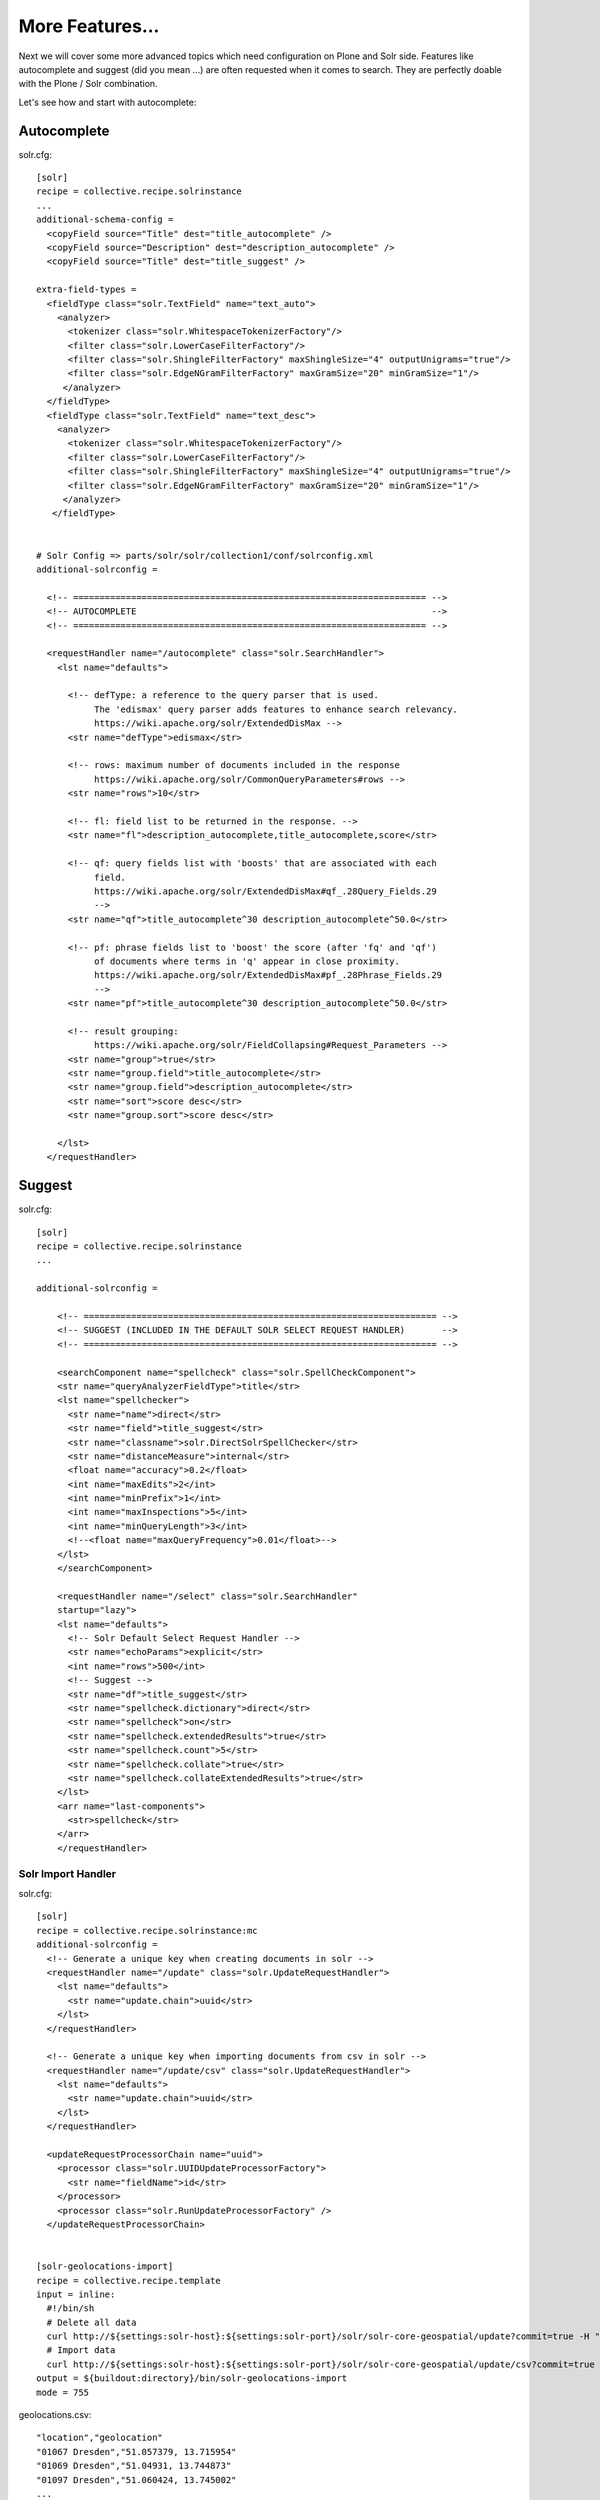 More Features...
=====================

Next we will cover some more advanced topics which need configuration
on Plone and Solr side. Features like autocomplete and suggest
(did you mean ...) are often requested when it comes to search.
They are perfectly doable with the Plone / Solr combination.

Let's see how and start with autocomplete: 

Autocomplete
--------------


solr.cfg::

    [solr]
    recipe = collective.recipe.solrinstance
    ...
    additional-schema-config =
      <copyField source="Title" dest="title_autocomplete" />
      <copyField source="Description" dest="description_autocomplete" />
      <copyField source="Title" dest="title_suggest" />

    extra-field-types =
      <fieldType class="solr.TextField" name="text_auto">
        <analyzer>
          <tokenizer class="solr.WhitespaceTokenizerFactory"/>
          <filter class="solr.LowerCaseFilterFactory"/>
          <filter class="solr.ShingleFilterFactory" maxShingleSize="4" outputUnigrams="true"/>
          <filter class="solr.EdgeNGramFilterFactory" maxGramSize="20" minGramSize="1"/>
         </analyzer>
      </fieldType>
      <fieldType class="solr.TextField" name="text_desc">
        <analyzer>
          <tokenizer class="solr.WhitespaceTokenizerFactory"/>
          <filter class="solr.LowerCaseFilterFactory"/>
          <filter class="solr.ShingleFilterFactory" maxShingleSize="4" outputUnigrams="true"/>
          <filter class="solr.EdgeNGramFilterFactory" maxGramSize="20" minGramSize="1"/>
         </analyzer>
       </fieldType>


    # Solr Config => parts/solr/solr/collection1/conf/solrconfig.xml
    additional-solrconfig =

      <!-- =================================================================== -->
      <!-- AUTOCOMPLETE                                                        -->
      <!-- =================================================================== -->

      <requestHandler name="/autocomplete" class="solr.SearchHandler">
        <lst name="defaults">

          <!-- defType: a reference to the query parser that is used.
               The 'edismax' query parser adds features to enhance search relevancy.
               https://wiki.apache.org/solr/ExtendedDisMax -->
          <str name="defType">edismax</str>

          <!-- rows: maximum number of documents included in the response
               https://wiki.apache.org/solr/CommonQueryParameters#rows -->
          <str name="rows">10</str>

          <!-- fl: field list to be returned in the response. -->
          <str name="fl">description_autocomplete,title_autocomplete,score</str>

          <!-- qf: query fields list with 'boosts' that are associated with each
               field.
               https://wiki.apache.org/solr/ExtendedDisMax#qf_.28Query_Fields.29
               -->
          <str name="qf">title_autocomplete^30 description_autocomplete^50.0</str>

          <!-- pf: phrase fields list to 'boost' the score (after 'fq' and 'qf')
               of documents where terms in 'q' appear in close proximity.
               https://wiki.apache.org/solr/ExtendedDisMax#pf_.28Phrase_Fields.29
               -->
          <str name="pf">title_autocomplete^30 description_autocomplete^50.0</str>

          <!-- result grouping:
               https://wiki.apache.org/solr/FieldCollapsing#Request_Parameters -->
          <str name="group">true</str>
          <str name="group.field">title_autocomplete</str>
          <str name="group.field">description_autocomplete</str>
          <str name="sort">score desc</str>
          <str name="group.sort">score desc</str>

        </lst>
      </requestHandler>



Suggest
--------

solr.cfg::

    [solr]
    recipe = collective.recipe.solrinstance
    ...

    additional-solrconfig =

        <!-- =================================================================== -->
        <!-- SUGGEST (INCLUDED IN THE DEFAULT SOLR SELECT REQUEST HANDLER)       -->
        <!-- =================================================================== -->

        <searchComponent name="spellcheck" class="solr.SpellCheckComponent">
        <str name="queryAnalyzerFieldType">title</str>
        <lst name="spellchecker">
          <str name="name">direct</str>
          <str name="field">title_suggest</str>
          <str name="classname">solr.DirectSolrSpellChecker</str>
          <str name="distanceMeasure">internal</str>
          <float name="accuracy">0.2</float>
          <int name="maxEdits">2</int>
          <int name="minPrefix">1</int>
          <int name="maxInspections">5</int>
          <int name="minQueryLength">3</int>
          <!--<float name="maxQueryFrequency">0.01</float>-->
        </lst>
        </searchComponent>

        <requestHandler name="/select" class="solr.SearchHandler"
        startup="lazy">
        <lst name="defaults">
          <!-- Solr Default Select Request Handler -->
          <str name="echoParams">explicit</str>
          <int name="rows">500</int>
          <!-- Suggest -->
          <str name="df">title_suggest</str>
          <str name="spellcheck.dictionary">direct</str>
          <str name="spellcheck">on</str>
          <str name="spellcheck.extendedResults">true</str>
          <str name="spellcheck.count">5</str>
          <str name="spellcheck.collate">true</str>
          <str name="spellcheck.collateExtendedResults">true</str>
        </lst>
        <arr name="last-components">
          <str>spellcheck</str>
        </arr>
        </requestHandler>


Solr Import Handler
*******************

solr.cfg::

    [solr]
    recipe = collective.recipe.solrinstance:mc
    additional-solrconfig =
      <!-- Generate a unique key when creating documents in solr -->
      <requestHandler name="/update" class="solr.UpdateRequestHandler">
        <lst name="defaults">
          <str name="update.chain">uuid</str>
        </lst>
      </requestHandler>

      <!-- Generate a unique key when importing documents from csv in solr -->
      <requestHandler name="/update/csv" class="solr.UpdateRequestHandler">
        <lst name="defaults">
          <str name="update.chain">uuid</str>
        </lst>
      </requestHandler>

      <updateRequestProcessorChain name="uuid">
        <processor class="solr.UUIDUpdateProcessorFactory">
          <str name="fieldName">id</str>
        </processor>
        <processor class="solr.RunUpdateProcessorFactory" />
      </updateRequestProcessorChain>


    [solr-geolocations-import]
    recipe = collective.recipe.template
    input = inline:
      #!/bin/sh
      # Delete all data
      curl http://${settings:solr-host}:${settings:solr-port}/solr/solr-core-geospatial/update?commit=true -H "Content-Type: text/xml" --data-binary '<delete><query>*:*</query></delete>'
      # Import data
      curl http://${settings:solr-host}:${settings:solr-port}/solr/solr-core-geospatial/update/csv?commit=true --data-binary @etc/geolocations.csv -H 'Content-type:text/csv; charset=utf-8'
    output = ${buildout:directory}/bin/solr-geolocations-import
    mode = 755


geolocations.csv::

    "location","geolocation"
    "01067 Dresden","51.057379, 13.715954"
    "01069 Dresden","51.04931, 13.744873"
    "01097 Dresden","51.060424, 13.745002"
    ...


Geospatial Search (with Autocomplete)
*************************************

Works just when querying Solr directly. collective.solr needs some minor
fixes. See https://github.com/collective/collective.solr/tree/spatial-filters.

solr.cfg::

    [solr-core-geospatial]
    max-num-results = 10
    unique-key = id
    index =
      name:id type:uuid indexed:true stored:true multivalued:false required:true
      name:location type:text indexed:true stored:true
      name:geolocation type:location indexed:true stored:true
      name:autocomplete type:text_auto indexed:true stored:true multivalued:true

    additionalFieldConfig =
      <dynamicField name="*_coordinate"  type="tdouble" indexed="true"  stored="false"/>

    extra-field-types =
      <fieldType name="uuid" class="solr.UUIDField" indexed="true" />
      <fieldType class="solr.TextField" name="text_auto">
        <analyzer>
          <tokenizer class="solr.WhitespaceTokenizerFactory"/>
          <filter class="solr.LowerCaseFilterFactory"/>
          <filter class="solr.ShingleFilterFactory" maxShingleSize="4" outputUnigrams="true"/>
          <filter class="solr.EdgeNGramFilterFactory" maxGramSize="20" minGramSize="1"/>
         </analyzer>
      </fieldType>

    # Copy field city -> autocomplete
    additional-schema-config =
      <copyField source="location" dest="autocomplete" />

    additional-solrconfig =
      <!-- Generate a unique key when creating documents in solr -->
      <requestHandler name="/update" class="solr.UpdateRequestHandler">
        <lst name="defaults">
          <str name="update.chain">uuid</str>
        </lst>
      </requestHandler>

      <!-- Generate a unique key when importing documents from csv in solr -->
      <requestHandler name="/update/csv" class="solr.UpdateRequestHandler">
        <lst name="defaults">
          <str name="update.chain">uuid</str>
        </lst>
      </requestHandler>

      <updateRequestProcessorChain name="uuid">
        <processor class="solr.UUIDUpdateProcessorFactory">
          <str name="fieldName">id</str>
        </processor>
        <processor class="solr.RunUpdateProcessorFactory" />
      </updateRequestProcessorChain>

    filter =
        text solr.LowerCaseFilterFactory

